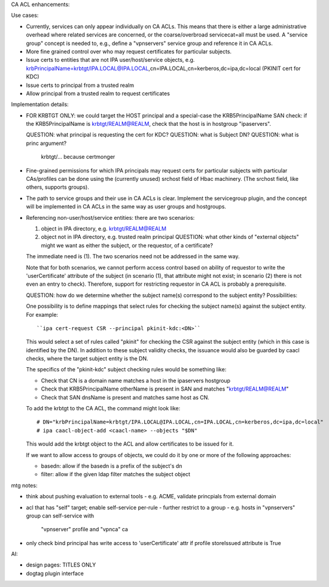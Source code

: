 CA ACL enhancements:

Use cases:

- Currently, services can only appear individually on CA ACLs.  This
  means that there is either a large administrative overhead where
  related services are concerned, or the coarse/overbroad
  servicecat=all must be used.  A "service group" concept is needed
  to, e.g., define a "vpnservers" service group and reference it in
  CA ACLs.

- More fine grained control over who may request certificates for
  particular subjects.

- Issue certs to entities that are not IPA user/host/service
  objects, e.g.
  krbPrincipalName=krbtgt/IPA.LOCAL@IPA.LOCAL,cn=IPA.LOCAL,cn=kerberos,dc=ipa,dc=local
  (PKINIT cert for KDC)

- Issue certs to principal from a trusted realm

- Allow principal from a trusted realm to request certificates


Implementation details:

- FOR KRBTGT ONLY: we could target the HOST principal and
  a special-case the KRB5PrincipalName SAN check: if the
  KRB5PrincipalName is krbtgt/REALM@REALM, check that the host is in
  hostgroup "ipaservers".

  QUESTION: what principal is requesting the cert for KDC?
  QUESTION: what is Subject DN?
  QUESTION: what is princ argument?
    krbtgt/... because certmonger

- Fine-grained permissions for which IPA principals may request
  certs for particular subjects with particular CAs/profiles can be
  done using the (currently unused) srchost field of Hbac machinery.
  (The srchost field, like others, supports groups).

- The path to service groups and their use in CA ACLs is clear.
  Implement the servicegroup plugin, and the concept will be
  implemented in CA ACLs in the same way as user groups and
  hostgroups.

- Referencing non-user/host/service entities: there are two
  scenarios:

  1. object in IPA directory, e.g. krbtgt/REALM@REALM
  2. object not in IPA directory, e.g. trusted realm principal
     QUESTION: what other kinds of "external objects" might we
     want as either the subject, or the requestor, of a certificate?

  The immediate need is (1).  The two scenarios need not be
  addressed in the same way.

  Note that for both scenarios, we cannot perform access control
  based on ability of requestor to write the 'userCertificate'
  attribute of the subject (in scenario (1), that attribute might
  not exist; in scenario (2) there is not even an entry to check).
  Therefore, support for restricting requestor in CA ACL is probably
  a prerequisite.

  QUESTION: how do we determine whether the subject name(s)
  correspond to the subject entity?  Possibilities:

  One possibility is to define mappings that select rules for
  checking the subject name(s) against the subject entity.  For
  example::

    ``ipa cert-request CSR --principal pkinit-kdc:<DN>``

  This would select a set of rules called "pkinit" for checking the
  CSR against the subject entity (which in this case is identified
  by the DN).  In addition to these subject validity checks, the
  issuance would also be guarded by caacl checks, where the target
  subject entity is the DN.

  The specifics of the "pkinit-kdc" subject checking rules would be
  something like:

  - Check that CN is a domain name matches a host in the ipaservers
    hostgroup
  - Check that KRB5PrincipalName otherName is present in SAN and matches
    "krbtgt/REALM@REALM"
  - Check that SAN dnsName is present and matches same host as CN.

  To add the krbtgt to the CA ACL, the command might look like::

    # DN="krbPrincipalName=krbtgt/IPA.LOCAL@IPA.LOCAL,cn=IPA.LOCAL,cn=kerberos,dc=ipa,dc=local"
    # ipa caacl-object-add <caacl-name> --objects "$DN"

  This would add the krbtgt object to the ACL and allow certificates
  to be issued for it.

  If we want to allow access to groups of objects, we could do it
  by one or more of the following approaches:

  - basedn: allow if the basedn is a prefix of the subject's dn
  - filter: allow if the given ldap filter matches the subject object


mtg notes:

- think about pushing evaluation to external tools
  - e.g. ACME, validate princpials from external domain

- acl that has "self" target; enable self-service per-rule
  - further restrict to a group
  - e.g. hosts in "vpnservers" group can self-service with
    "vpnserver" profile and "vpnca" ca

- only check bind principal has write access to 'userCertificate'
  attr if profile storeIssued attribute is True


AI:

- design pages: TITLES ONLY

- dogtag plugin interface

